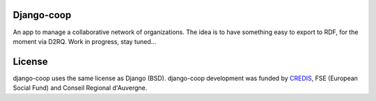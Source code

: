 Django-coop
===============================================
An app to manage a collaborative network of organizations.
The idea is to have something easy to export to RDF, for the moment via D2RQ.
Work in progress, stay tuned...


License
=======
django-coop uses the same license as Django (BSD).
django-coop development was funded by `CREDIS <http://credis.org/>`_, FSE (European Social Fund) and Conseil Regional d'Auvergne.
